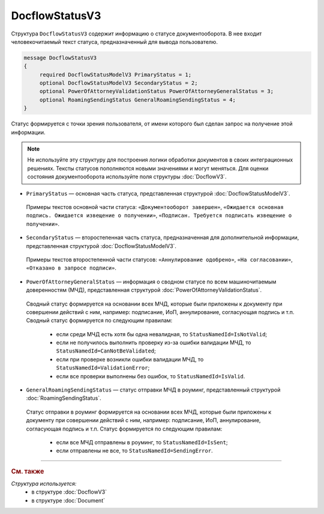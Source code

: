 DocflowStatusV3
===============

Структура ``DocflowStatusV3`` содержит информацию о статусе документооборота. В нее входит человекочитаемый текст статуса, предназначенный для вывода пользователю.

.. code-block:: protobuf

   message DocflowStatusV3
   {
        required DocflowStatusModelV3 PrimaryStatus = 1;
        optional DocflowStatusModelV3 SecondaryStatus = 2;
        optional PowerOfAttorneyValidationStatus PowerOfAttorneyGeneralStatus = 3;
        optional RoamingSendingStatus GeneralRoamingSendingStatus = 4;
   }

Статус формируется с точки зрения пользователя, от имени которого был сделан запрос на получение этой информации.

.. note::
	Не используйте эту структуру для построения логики обработки документов в своих интеграционных решениях. Тексты статусов пополняются новыми значениями и могут меняться. Для оценки состояния документооборота используйте поля структуры :doc:`DocflowV3`.

- ``PrimaryStatus`` — основная часть статуса, представленная структурой :doc:`DocflowStatusModelV3`.
 
 Примеры текстов основной части статуса: ``«Документооборот завершен»``, ``«Ожидается основная подпись. Ожидается извещение о получении»``, ``«Подписан. Требуется подписать извещение о получении»``.

- ``SecondaryStatus`` — второстепенная часть статуса, предназначенная для дополнительной информации, представленная структурой :doc:`DocflowStatusModelV3`.
 
 Примеры текстов второстепенной части статусов: ``«Аннулирование одобрено»``, ``«На согласовании»``, ``«Отказано в запросе подписи»``.

- ``PowerOfAttorneyGeneralStatus`` — информация о сводном статусе по всем машиночитаемым доверенностям (МЧД), представленная структурой :doc:`PowerOfAttorneyValidationStatus`.
 
 Сводный статус формируется на основании всех МЧД, которые были приложены к документу при совершении действий с ним, например: подписание, ИоП, аннулирование, согласующая подпись и т.п. Сводный статус формируется по следующим правилам:

	- если среди МЧД есть хотя бы одна невалидная, то ``StatusNamedId=IsNotValid``;
	- если не получилось выполнить проверку из-за ошибки валидации МЧД, то ``StatusNamedId=CanNotBeValidated``;
	- если при проверке возникли ошибки валидации МЧД, то ``StatusNamedId=ValidationError``;
	- если все проверки выполнены без ошибок, то ``StatusNamedId=IsValid``.

- ``GeneralRoamingSendingStatus`` — статус отправки МЧД в роуминг, представленный структурой :doc:`RoamingSendingStatus`.
 
 Статус отправки в роуминг формируется на основании всех МЧД, которые были приложены к документу при совершении действий с ним, например: подписание, ИоП, аннулирование, согласующая подпись и т.п. Статус формируется по следующим правилам:

	- если все МЧД отправлены в роуминг, то ``StatusNamedId=IsSent``;
	- если отправлены не все, то ``StatusNamedId=SendingError``.

----

.. rubric:: См. также

*Структура используется:*
	- в структуре :doc:`DocflowV3`
	- в структуре :doc:`Document`